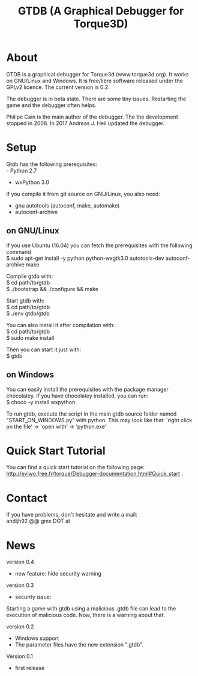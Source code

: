 #+TITLE: GTDB (A Graphical Debugger for Torque3D)
#+AUTHOR: 
#+EMAIL: https://gitlab.com/andijh92/gtdb/
#+OPTIONS: email:t
#+OPTIONS: ^:nil

* About

GTDB is a graphical debugger for Torque3d (www.torque3d.org). It works on
GNU/Linux and Windows. It is free/libre software released under the GPLv2
licence. The current version is 0.2.

The debugger is in beta state. There are some tiny issues. Restarting the game
and the debugger often helps.

Philipe Cain is the main author of the debugger. The the development stopped
in 2008. In 2017 Andreas J. Heil updated the debugger.

* Setup

Gtdb has the following prerequisites:\\
 - Python 2.7
 - wxPython 3.0

If you compile it from git source on GNU/Linux, you also need:
 - gnu autotools (autoconf, make, automake)
 - autoconf-archive
 
** on GNU/Linux

If you use Ubuntu (16.04) you can fetch the prerequisites with the following
command \\
$ sudo apt-get install -y python python-wxgtk3.0 autotools-dev autoconf-archive
make

Compile gtdb with:\\
$ cd path/to/gtdb\\
$ ./bootstrap && ./configure && make

Start gtdb with:\\
$ cd path/to/gtdb\\
$ ./env gtdb/gtdb

You can also install it after compilation with:\\
$ cd path/to/gtdb\\
$ sudo make install

Then you can start it just with: \\
$ gtdb

** on Windows

You can easily install the prerequisites with the package manager chocolatey. If
you have chocolatey installed, you can run: \\
$ choco -y install wxpython

To run gtdb, execute the script in the main gtdb source folder named
"START_ON_WINDOWS.py" with python. This may look like that: 'right click on the
file' -> 'open with' -> 'python.exe'

* Quick Start Tutorial

You can find a quick start tutorial on the following page: 
http://eviwo.free.fr/torque/Debugger-documentation.html#Quick_start .

* Contact

If you have problems, don't hesitate and write a mail: \\
andijh92 @@ gmx DOT at
* News

version 0.4
- new feature: hide security warning

version 0.3
- security issue: 
Starting a game with gtdb using a malicious .gtdb file can lead to the execution
of malicious code. Now, there is a warning about that.

version 0.2
- Windows support
- The parameter files have the new extension ".gtdb".

Version 0.1
- first release
